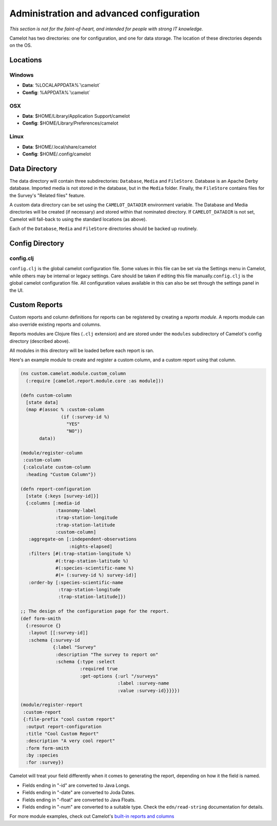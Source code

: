 Administration and advanced configuration
-----------------------------------------

*This section is not for the faint-of-heart, and intended for people
with strong IT knowledge.*

Camelot has two directories: one for configuration, and one for data
storage. The location of these directories depends on the OS.

Locations
~~~~~~~~~

Windows
^^^^^^^

-  **Data**: %LOCALAPPDATA%`\\camelot`
-  **Config**: %APPDATA%`\\camelot`

OSX
^^^

-  **Data**: $HOME/Library/Application Support/camelot
-  **Config**: $HOME/Library/Preferences/camelot

Linux
^^^^^

-  **Data**: $HOME/.local/share/camelot
-  **Config**: $HOME/.config/camelot

Data Directory
~~~~~~~~~~~~~~

The data directory will contain three subdirectories: ``Database``,
``Media`` and ``FileStore``. Database is an Apache Derby database.
Imported media is not stored in the database, but in the ``Media``
folder. Finally, the ``FileStore`` contains files for the Survey's
"Related files" feature.

A custom data directory can be set using the ``CAMELOT_DATADIR``
environment variable. The Database and Media directories will be created
(if necessary) and stored within that nominated directory. If
``CAMELOT_DATADIR`` is not set, Camelot will fall-back to using the
standard locations (as above).

Each of the ``Database``, ``Media`` and ``FileStore`` directories should
be backed up routinely.

Config Directory
~~~~~~~~~~~~~~~~

config.clj
^^^^^^^^^^

``config.clj`` is the global camelot configuration file. Some values in
this file can be set via the Settings menu in Camelot, while others may
be internal or legacy settings. Care should be taken if editing this
file manually.\ ``config.clj`` is the global camelot configuration file.
All configuration values available in this can also be set through the
settings panel in the UI.

Custom Reports
~~~~~~~~~~~~~~

Custom reports and column definitions for reports can be registered by
creating a *reports module*. A reports module can also override existing
reports and columns.

Reports modules are Clojure files (``.clj`` extension) and are stored
under the ``modules`` subdirectory of Camelot's config directory
(described above).

All modules in this directory will be loaded before each report is ran.

Here's an example module to create and register a custom column, and a
custom report using that column.

.. code:: clojure

    (ns custom.camelot.module.custom_column
      (:require [camelot.report.module.core :as module]))

    (defn custom-column
      [state data]
      (map #(assoc % :custom-column
                   (if (:survey-id %)
                     "YES"
                     "NO"))
           data))

    (module/register-column
     :custom-column
     {:calculate custom-column
      :heading "Custom Column"})

    (defn report-configuration
      [state {:keys [survey-id]}]
      {:columns [:media-id
                 :taxonomy-label
                 :trap-station-longitude
                 :trap-station-latitude
                 :custom-column]
       :aggregate-on [:independent-observations
                      :nights-elapsed]
       :filters [#(:trap-station-longitude %)
                 #(:trap-station-latitude %)
                 #(:species-scientific-name %)
                 #(= (:survey-id %) survey-id)]
       :order-by [:species-scientific-name
                  :trap-station-longitude
                  :trap-station-latitude]})

    ;; The design of the configuration page for the report.
    (def form-smith
      {:resource {}
       :layout [[:survey-id]]
       :schema {:survey-id
                {:label "Survey"
                 :description "The survey to report on"
                 :schema {:type :select
                          :required true
                          :get-options {:url "/surveys"
                                        :label :survey-name
                                        :value :survey-id}}}}})

    (module/register-report
     :custom-report
     {:file-prefix "cool custom report"
      :output report-configuration
      :title "Cool Custom Report"
      :description "A very cool report"
      :form form-smith
      :by :species
      :for :survey})

Camelot will treat your field differently when it comes to generating
the report, depending on how it the field is named.

-  Fields ending in "-id" are converted to Java Longs.
-  Fields ending in "-date" are converted to Joda Dates.
-  Fields ending in "-float" are converted to Java Floats.
-  Fields ending in "-num" are converted to a suitable type. Check the
   ``edn/read-string`` documentation for details.

For more module examples, check out Camelot's `built-in reports and
columns <https://gitlab.com/camelot-project/camelot/tree/master/src/clj/camelot/report/module/builtin/?at=master>`__
